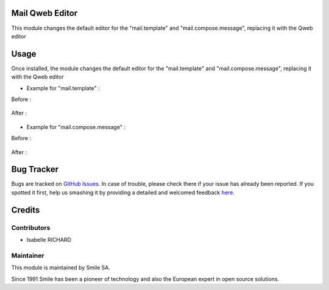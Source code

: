 .. |badge1| image:: https://img.shields.io/badge/licence-GPL--3-blue.svg
    :alt: License: GPL-3

.. |badge2| image:: https://img.shields.io/badge/github-Smile--SA%2Fodoo_addons-lightgray.png?logo=github
    :target: https://git.smile.fr/erp/odoo_addons/tree/10.0/smile_account_mail
    :alt: Smile-SA/odoo_addons

|badge1| |badge2|


Mail Qweb Editor
====================

This module changes the default editor for the "mail.template" and "mail.compose.message", replacing it with the Qweb editor

Usage
=====

Once installed, the module changes the default editor for the "mail.template" and "mail.compose.message", replacing it with the Qweb editor

* Example for "mail.template" :

Before :

.. figure:: static/description/example_default_mail_template.png
   :alt: Mail template without smile_mail
   :width: 50%

After :

.. figure:: static/description/example_default_mail_template_qweb_editor.png
   :alt: Mail template with smile_mail
   :width: 50%

* Example for "mail.compose.message" :

Before :

.. figure:: static/description/example_default_mail_compose_old.png
   :alt: Mail compose without smile_mail
   :width: 50%

After :

.. figure:: static/description/example_default_mail_compose_new.png
   :alt: Mail compose with smile_mail
   :width: 50%

Bug Tracker
===========

Bugs are tracked on `GitHub Issues <https://github.com/Smile-SA/odoo_addons/issues>`_.
In case of trouble, please check there if your issue has already been reported.
If you spotted it first, help us smashing it by providing a detailed and welcomed feedback
`here <https://github.com/Smile-SA/odoo_addons/issues/new?body=module:%20smile_mail%0Aversion:%2010.0%0A%0A**Steps%20to%20reproduce**%0A-%20...%0A%0A**Current%20behavior**%0A%0A**Expected%20behavior**>`_.


Credits
=======

Contributors
------------

* Isabelle RICHARD

Maintainer
----------

This module is maintained by Smile SA.

Since 1991 Smile has been a pioneer of technology and also the European expert in open source solutions.